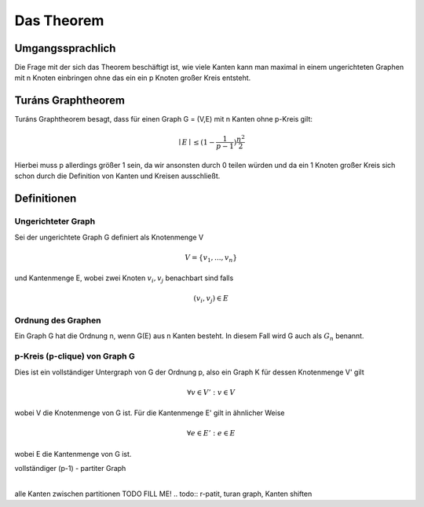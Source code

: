 ===========
Das Theorem
===========

.. todo:: Eventuell in Definitionen Part auslagern (Links innerhalb von Sphinx auf die Begriffe)

*****************
Umgangssprachlich
*****************

Die Frage mit der sich das Theorem beschäftigt ist, wie viele Kanten kann man maximal in einem ungerichteten Graphen mit n Knoten einbringen ohne das ein ein p Knoten großer Kreis entsteht.

*******************
Turáns Graphtheorem
*******************

Turáns Graphtheorem besagt, dass für einen Graph G = (V,E) mit n Kanten ohne p-Kreis gilt:

.. math:: \mid E \mid \le (1- \frac{1}{p-1}) \frac{n^2}{2}

Hierbei muss p allerdings größer 1 sein, da wir ansonsten durch 0 teilen würden und da ein 1 Knoten großer Kreis sich schon durch die Definition von Kanten und Kreisen ausschließt.

************
Definitionen
************

Ungerichteter Graph
"""""""""""""""""""
Sei der ungerichtete Graph G definiert als Knotenmenge V

.. math::  V = \{ v_1, ..., v_n \}

und Kantenmenge E, wobei zwei Knoten :math:`v_i, v_j` benachbart sind falls

.. math::  (v_i, v_j) \in E

Ordnung des Graphen
"""""""""""""""""""""""

.. todo:: nachfragen ob Notation G(E) korrekt ist

Ein Graph G hat die Ordnung n, wenn G(E) aus n Kanten besteht. In diesem Fall wird G auch als :math:`G_n` benannt.


p-Kreis (p-clique) von Graph G
""""""""""""""""""""""""""""""

Dies ist ein vollständiger Untergraph von G der Ordnung p, also ein Graph K für dessen Knotenmenge V' gilt

.. math::  \forall v \in V': v \in V

wobei V die Knotenmenge von G ist. Für die Kantenmenge E' gilt in ähnlicher Weise

.. math::  \forall e \in E': e \in E

wobei E die Kantenmenge von G ist.

.. todo:: Add Kreiszahl (or sth. like that) => clique number






vollständiger (p-1) - partiter Graph
      |
alle Kanten zwischen partitionen
TODO FILL ME!
.. todo:: r-patit, turan graph, Kanten shiften
